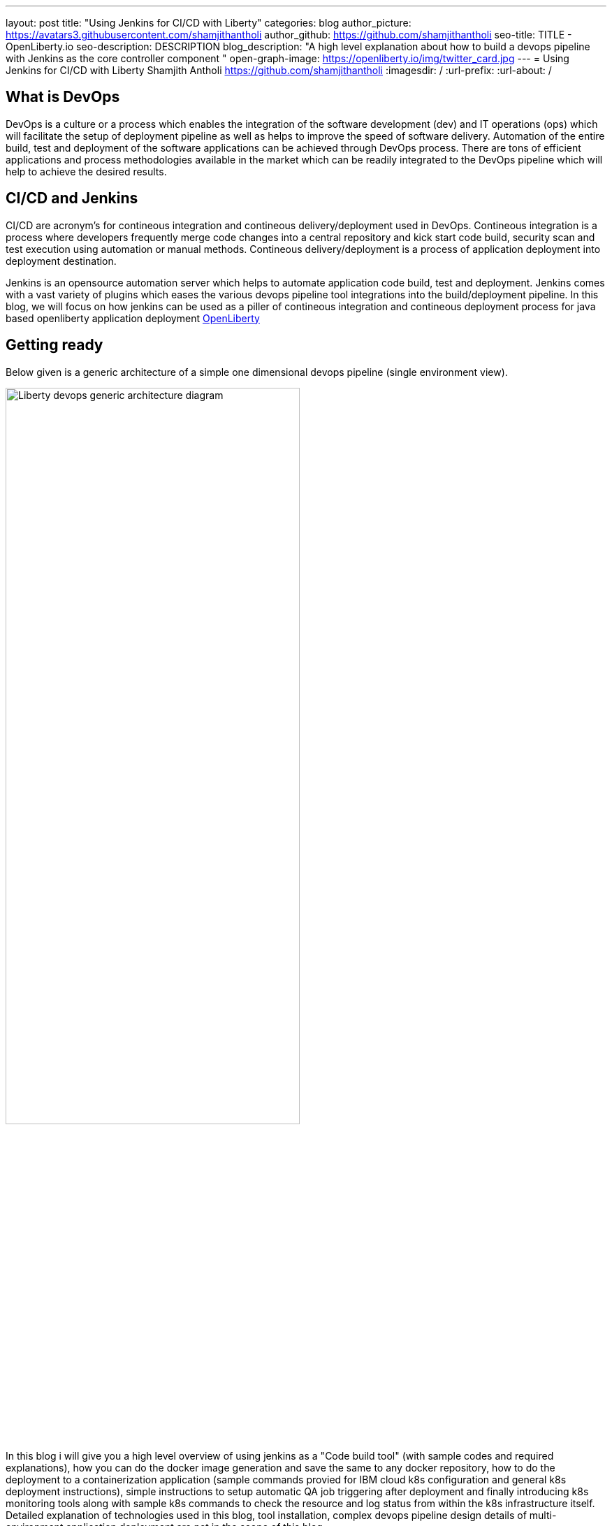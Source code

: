 ---
layout: post
title: "Using Jenkins for CI/CD with Liberty"
categories: blog
author_picture: https://avatars3.githubusercontent.com/shamjithantholi
author_github: https://github.com/shamjithantholi
seo-title: TITLE - OpenLiberty.io
seo-description: DESCRIPTION
blog_description: "A high level explanation about how to build a devops pipeline with Jenkins as the core controller component "
open-graph-image: https://openliberty.io/img/twitter_card.jpg
---
= Using Jenkins for CI/CD with Liberty
Shamjith Antholi https://github.com/shamjithantholi
:imagesdir: /
:url-prefix:
:url-about: /

[#Intro]
== What is DevOps
DevOps is a culture or a process which enables the integration of the software development (dev) and IT operations (ops) which will facilitate the setup of deployment pipeline as well as helps to improve the speed of software delivery. Automation of the entire build, test and deployment of the software applications can be achieved through DevOps process. There are tons of efficient applications and process methodologies available in the market which can be readily integrated to the DevOps pipeline which will help to achieve the desired results. 

== CI/CD and Jenkins
CI/CD are acronym's for contineous integration and contineous delivery/deployment used in DevOps. Contineous integration is a process where developers frequently merge code changes into a central repository and kick start code build, security scan and test execution using automation or manual methods. Contineous delivery/deployment is a process of application deployment into deployment destination.

Jenkins is an opensource automation server which helps to automate application code build, test and deployment. Jenkins comes with a vast variety of plugins which eases the various devops pipeline tool integrations into the build/deployment pipeline. In this blog, we will focus on how jenkins can be used as a piller of contineous integration and contineous deployment process for java based openliberty application deployment link:https://openliberty.io[OpenLiberty] 

== Getting ready
Below given is a generic architecture of a simple one dimensional devops pipeline (single environment view).

image::/img/blog/liberty-devops-generic-architecture.png[Liberty devops generic architecture diagram ,width=70%,align="center"]

In this blog i will give you a high level overview of using jenkins as a "Code build tool" (with sample codes and required explanations), how you can do the docker image generation and save the same to any docker repository, how to do the deployment to a containerization application (sample commands provied for IBM cloud k8s configuration and general k8s deployment instructions), simple instructions to setup automatic QA job triggering after deployment and finally introducing k8s monitoring tools along with sample k8s commands to check the resource and log status from within the k8s infrastructure itself. Detailed explanation of technologies used in this blog, tool installation, complex devops pipeline design details of multi-environment application deployment are not in the scope of this blog. 

This blog explain the steps to deploy the application on Kubernetes, i am using IBM cloud kubernetes service for deployment (also added IBM cloud connectivity commands), but same steps explained will work for deployment on any other kubernetes service. 

Some level of Git, Docker and Kubernetes knowledge are required to understand the details given in this blog. 

The standard Dockerfile which you use in general will not be enough to do the Liberty application deployment on containerized environment, a sample OpenLiberty compliant Dockerfile snipped in given below, please configure it as per your requirement

  FROM icr.io/appcafe/open-liberty:kernel-slim-java8-openj9-ubi
  # Add Liberty server configuration including all necessary features
COPY --chown=1001:0  server.xml /config/
# Modify feature repository (optional)
# A sample is in the 'Getting Required Features' section below
COPY --chown=1001:0 featureUtility.properties /opt/ol/wlp/etc/
# This script will add the requested XML snippets to enable Liberty features and grow image to be fit-for-purpose using featureUtility. 
# Only available in 'kernel-slim'. The 'full' tag already includes all features for convenience.
RUN features.sh
# Add interim fixes (optional)
#COPY --chown=1001:0  interim-fixes /opt/ol/fixes/
.
.
.
.
RUN cp <open-liberty-application>.war /config/dropins/
RUN chmod 755 /config/dropins/<open-liberty-application>.war
RUN chown 1001:0 /config/dropins/<open-liberty-application>.war
WORKDIR /
# This script will add the requested server configurations, apply any interim fixes and populate caches to optimize runtime
RUN configure.sh


=== Installing and configuring jenkins and additional tools ===

Install *jenkins* with all the recommended plugins link:https://www.jenkins.io/doc/book/installing/[install Jenkins], make sure that the following plugins are installed. You can install jenkins on any physical/virtual servers or it can be running as a container on Kubernetes itself.

* Maven
* Pipeline
* Multibranch Scan Webhook Trigger
* Docker
* Kubernetes

If you are using *Helm* to automate the application deployment, install it on the server where jenkins are installed. If you are running jenkins on container, do this installation on the base image used for creating jenkins image. If you are using any slave server to run the jenkins job, install helm on the slave server.

_A note about jenkins slave_

You are going to do the liberty java code build using jenkins pipeline scripts and you need to decide where you are going to run that script, either directly on jenkins master or you need the support of a good configuration server (or container ) for it. If your application is big, you will need the help of a slave to run it. 
More details about jenkins slave setup are provided at link:https://www.jenkins.io/doc/book/using/using-agents/[Jenkins slave setup], link:https://www.jenkins.io/doc/book/pipeline/syntax/[pipeline code details] 

*Additional tools*

Basic additional tools required on CI/CD pipeline apart from Jenkins are 

* A source code management (SCM) tool like GitHub.

     Provision a public or private github repository (github.com) and checkin your code into it. 
     Create any branching strategy of your choice (example: develop --> qa --> develop branch hierarchy). More details about branch are available here "https://www.atlassian.com/git/tutorials/comparing-workflows/gitflow-workflow" 

* A credential store application like harshicorp vault (optional)

     Your credentials (like dockerhub credentials, artifactory api credentials, IKS api token, github personal access 
     token etc) can be securely saved within Jenkins itself on the page,  
     "http://localhost:8080/credentials/store/system/domain/_/newCredentials++". 
     Consider using external credential store application like vault for better security

* Maven repository and Docker image repository, like artifactory (optional)

     Create an IBM cloud image registry if required by following the steps in 
     "https://cloud.ibm.com/docs/Registry?topic=Registry-getting-started" for pushing the docker images created for 
     deployment. You can use public docker hub registry as well for this.Artifactory is another popular software 
     in the market for this "https://www.jfrog.com/confluence/display/JFROG/Getting+Started+with+Artifactory+as+a+Docker+Registry"

* Vulnerability scanning tools, like Aqua, Trivy, NexusIQ, Sonarqube (optional)

      Vulnerability scan will discover the critical issues in the source code and the open source jar files used 
      in the application. 
      Vulnerability scan can be done on multiple phases, either using CLI commands in jenkins along with the application 
      code build commands or by manually uploading all the jars to the 
      scanning software or by scanning the docker image created for deployment. 
      Most of the scanning softwares do have a recommendation section which we can use to select the correct jar (please 
      verify the database against which those applications are comparing the vulnerability score and take the best decision for your application). 
      Static code analysis can be done based on the code rules made available by the scanning product or you can develop 
      your own custom rules against which you can scan your code before production deployment to find out any critical faults. 
      Softwares like Aqua (docker image scan - "https://www.aquasec.com"), SonarQube (static code analysis - "https://www.sonarqube.org"), NexusIQ (jar scan - "https://help.sonatype.com/iqserver") are popular in market for this. 
      More details are given in the below sections.

* Kubernetes 

     I am using IKS (https://www.ibm.com/ca-en/cloud/kubernetes-service) for this blog, provision the kubernetes 
     cluster on IBM cloud kubernetes service(IKS) , generate IKS API key for CLI connectivity, verify the basic 
     k8s cluster login commands to various clusters or namespaces (like dev cluster, qa cluster etc). 
     You can use any other  kubernetes service of your choice.     

* Logging and monitoring

    Since the cloud application usage are charged based on time used, it's very important to design the use of 
    cloud resources in an efficient way. Memory usage stats and application storage plan is important in this 
    perspective because the choice of memory/CPU numbers can be set based on this stats, also choice of storage devices 
    and its amount allocation also can be selected based on these data.Also, kubernetes does not store any logs or memory stats permanently. There are applications ike dynatrace and 
    grafana available in market for storing memory stats permanently and applications like prometheus and splunk 
    in market for storing application and cluster log permanently. More details about the tools and k8s commands are given in below sectiosn
    

== Jenkins pipeline scripting introduction

It's recommended to adhere to the concept of infrastructure as a code (IaaC) in DevOps pipeline, pipeline scripting based jenkins jobs are a good example of this (you can use maven or freestyle jenkins jobs as well for the pipeline setup). You can use any 3 style of jenkins job setup shown below.

Writing pipeline code directly in Jenkins (need to take the backup of this jenkins instance to secure the code)

image::/img/blog/pipeline-code-on-jenkins.png[Pipeline code directly on Jenkins ,width=70%,align="center"]

Writing pipeline code on Jenkinsfile in git and mapping the same onto Jenkins

image::/img/blog/pipeline-code-on-git.png[Pipeline code on Git ,width=50%,align="center"]

Writing pipeline code on Jenkinsfile in git on different environments and mapping all the environment onto Jenkins

image::/img/blog/multiple-branch-pipeline-jenkinsview-with-corresponding-gitview.png[Multi branch pipeline setup and corresponding git view,width=75%,align="left"]

Only CLI commands can be used in pipeline code, on the other side, free style and maven type job have the advantage of UI based configuration.
Pipeline code syntax can be found at link:https://www.jenkins.io/doc/pipeline/tour/hello-world/[pipeline syntax]. On jenkins, use this page to generate pipeline code link:http://localhost:8080/job/pipeline_test/pipeline-syntax/[Jenkins] (sample page).

== Code build, packaging and Docker image

You are now ready for testing code build, packaging and generating docker image and push it to any remote docker repository. Remote docker repository is not required if your containerization application is providing the facility of local docker respository(like RedHat OpenShift )

A sample pipeline code for performing code build, packaging and generating docker image and pushing the same to remote docker repository is given below. You can use it by modifying the parameter section (<>)

 pipeline {
     agent any
     stages {
       stage('Build') {
           steps {
                checkout([$class: 'GitSCM', branches: [[name: '*/main']], extensions: [], userRemoteConfigs: [[credentialsId: ‘<git token>, url: 'https://github.com/liberty/app.git']]])
		configFileProvider([configFile('<settings_file.xml>’)]) {
                          sh '''
                                 mvn -U package
                                 docker login <remote-docker-image-repository-url> -u "${USERNAME}" -p “${PASSWORD}”
				  docker tag liberty-$<code identifier>:$<docker image version> <remote-docker-image-repository-url>/<docker-repo-name>/liberty-$<code identifier>:$<docker image version>
 				  docker push <remote-docker-image-repository-url>/<docker-repo-name>/liberty-$<code identifier>:$<docker image version>

                           '''   
                   }}}}}


Following are the parameter used in this example code

* git token: Generate the personal access token from github and paste the same at this location
* settings_file.xml: If you are using special proxy settings files to resolve the dependencies from any private maven repository, you can upload the same to config files page in jenkins and provide the same of the same at this location. Alternatively you can upload the settings file as secure credential files as well. Maven settings file can be generated from link:http://localhost:8080/configfiles/addConfig[generate maven settings file] or use turorials like link:https://www.baeldung.com/maven-settings-xml[generate maven settings file] to generate it
* remote-docker-image-repository-url : Docker image registry/repository url
* USERNAME/PASSWWORD: user name and password to connect to docker registry, this can be saved securely as jenkins cedentials and do the binding of the same to the pipeline job created.

image::/img/blog/jenkins-cred-binding-and-corresponding-param.png[Pipeline credential binding and corresponding param,width=30%,align="center"]

* code identifier: This is optional, a unique docker image identifier
* docker image version: docker image version number, a unique identifier

*important:* There are 2 ways to package the docker image, with or without embedding application code in the docker image. Downloading the code into container at runtime (in entrypoint file) will secure the application code if docker image repository is compromised.    

*Security scan* Running automatic security scan of source code and dependency jars along with every code build is a good practice which can be implemented as part of CI/CD pipeline which ensures the security of the every version of deployed application. Static code analysis and opensource jar scan should be completed before proceeding to deployment. Use the steps explained in the tool setup stage to complete all security scans from jenkins on run time. Features like quality gate on sonarqube can be used to fail the code build in case of not satisfying the required code quality and coverage. Maven build command can be integrated with scan related CLI commands or these can be done on a different pipeline stage. Detailed steps to perform security scan will be available in another blog

== Deployment (CLI) 

There are multiple options/tools to trigger the application deployment into Kubernetes from Jenkins (CLI, Helm, Travis CI, Circle CI etc). We will consider only command line (CLI) option here.

Create a new stage in the above given sample pipeline code and write all the required commands between the shell option (sample commands give below)
                           
                           sh '''

                              '''

-> Maintain all the kubernetes configuration files in the same code repository (you can choose a different repository as well for this) 

image::/img/blog/kubernetes-configuration-files-in-github.png[Kubernetes configuration files in github,width=50%,align="center"]

-> Sample kubernetes deployment file

image::/img/blog/sample-k8s-app-deployment-file.png[Sample kubernetes deployment configuration files in github,width=40%,align="center"]

When code checkout is done for code build into Jenkins, all these  kubernetes configurations files will be downloaded to jenkins workspace, you can run the required IBM cloud/k8s commands to connect to the kubernetes cluster and deploy the application. 

 -> Set the kubernetes context as per the requirement, for example, if we need to deploy into development cluster, 
 then the context should be set to development cluster, for deployment into QA environment, 
 set it into QA context ( this context setting is depending on the design of the cluster)

Sample commands: 

* ibmcloud ks cluster config --cluster <cluster name or id>
* kubectl config current-context
* kubectl create -f deployment.yaml ( simple k8s deployment command )
* kubectl create -f service.yaml ( simple k8s deployment command )
* kubectl create -f route.yaml ( simple k8s deployment command )

All the other required application deployment commands are available in this kubernetes command page which is very straightforward
link:https://kubernetes.io/docs/reference/kubectl/cheatsheet/[Kubernetes sample commands] 

== QA testing options
Apart from running JUnit test cases along with the code build phase, we can configure jenkins and deployment configurations to trigger the funtional/integration QA test cases automatically after the deployment in each environment. 

Configure the test cases on jenkins job and test it manually. Create an "Authentication Token" in "Trigger builds remotely" section under "Build Triggers". Trigger this test case from docker "entrypoint" file using remote rest api call using this authentication token as the identifier

Eg: curl -I -u <auth-token> https://<jenkins-host>/job/<job-name>/build?token=<authentication-token>
Note: Auth token can be generated from postman

== Kubernetes monitoring tools
Several enterprise and open source options are available in market for kubernetes cluster resource monitoring and log monitoring. Some working example resources are given below. 

* OpenSource :

    -> https://grafana.com/oss/loki/
    -> https://medium.com/nerd-for-tech/logging-at-scale-in-kubernetes-using-grafana-loki-3bb2eb0c0872
    -> https://prometheus.io
    -> https://k21academy.com/docker-kubernetes/prometheus-grafana-monitoring/

* Enterprise :

    -> https://www.splunk.com/en_us/blog/platform/deploy-splunk-enterprise-on-kubernetes-splunk-connect-for-kubernetes-and-splunk-insights-for-containers-beta-part-1.html
    -> https://www.dynatrace.com/support/help/setup-and-configuration/setup-on-container-platforms/kubernetes

== Conclusion
DevOps is a vast ocean and hence i cannot include all details in one blog. Above given details will defenitely help you to get an idea of Jenkins based devops pipeline and will help you to setup a simple pipeline following the steps and explanations. Detailed implementatio of involved components will be covered in a separate blog  
